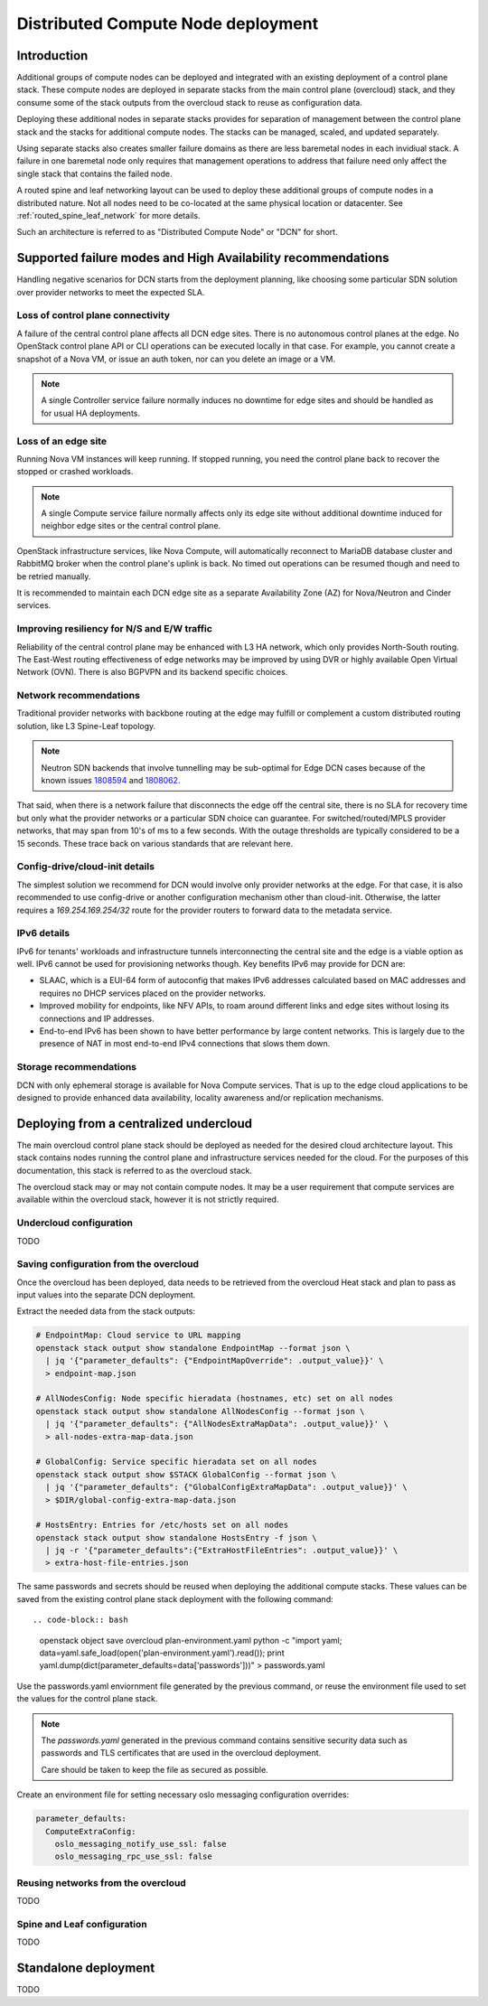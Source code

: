 .. _distributed_compute_node:

Distributed Compute Node deployment
===================================

Introduction
------------
Additional groups of compute nodes can be deployed and integrated with an
existing deployment of a control plane stack. These compute nodes are deployed
in separate stacks from the main control plane (overcloud) stack, and they
consume some of the stack outputs from the overcloud stack to reuse as
configuration data.

Deploying these additional nodes in separate stacks provides for separation of
management between the control plane stack and the stacks for additional compute
nodes. The stacks can be managed, scaled, and updated separately.

Using separate stacks also creates smaller failure domains as there are less
baremetal nodes in each invidiual stack. A failure in one baremetal node only
requires that management operations to address that failure need only affect
the single stack that contains the failed node.

A routed spine and leaf networking layout can be used to deploy these
additional groups of compute nodes in a distributed nature. Not all nodes need
to be co-located at the same physical location or datacenter. See
:ref:`routed_spine_leaf_network` for more details.

Such an architecture is referred to as "Distributed Compute Node" or "DCN" for
short.

Supported failure modes and High Availability recommendations
-------------------------------------------------------------

Handling negative scenarios for DCN starts from the deployment planning, like
choosing some particular SDN solution over provider networks to meet the
expected SLA.

Loss of control plane connectivity
^^^^^^^^^^^^^^^^^^^^^^^^^^^^^^^^^^

A failure of the central control plane affects all DCN edge sites. There is no
autonomous control planes at the edge. No OpenStack control plane API or CLI
operations can be executed locally in that case. For example, you cannot create
a snapshot of a Nova VM, or issue an auth token, nor can you delete an image or
a VM.

.. note:: A single Controller service failure normally induces
   no downtime for edge sites and should be handled as for usual HA deployments.

Loss of an edge site
^^^^^^^^^^^^^^^^^^^^

Running Nova VM instances will keep running. If stopped running, you need the
control plane back to recover the stopped or crashed workloads.

.. note:: A single Compute service failure normally affects only its edge site
   without additional downtime induced for neighbor edge sites or the central
   control plane.

OpenStack infrastructure services, like Nova Compute, will automatically
reconnect to MariaDB database cluster and RabbitMQ broker when the control
plane's uplink is back. No timed out operations can be resumed though and need
to be retried manually.

It is recommended to maintain each DCN edge site as a separate Availability Zone
(AZ) for Nova/Neutron and Cinder services.

Improving resiliency for N/S and E/W traffic
^^^^^^^^^^^^^^^^^^^^^^^^^^^^^^^^^^^^^^^^^^^^

Reliability of the central control plane may be enhanced with L3 HA network,
which only provides North-South routing. The East-West routing effectiveness of
edge networks may be improved by using DVR or highly available Open Virtual
Network (OVN). There is also BGPVPN and its backend specific choices.

Network recommendations
^^^^^^^^^^^^^^^^^^^^^^^

Traditional provider networks with backbone routing at the edge may fulfill or
complement a custom distributed routing solution, like L3 Spine-Leaf topology.

.. note:: Neutron SDN backends that involve tunnelling may be sub-optimal for
   Edge DCN cases because of the known issues 1808594_ and 1808062_.

   .. _1808594: https://bugs.launchpad.net/tripleo/+bug/1808594
   .. _1808062: https://bugs.launchpad.net/tripleo/+bug/1808062

That said, when there is a network failure that disconnects the edge off the
central site, there is no SLA for recovery time but only what the provider
networks or a particular SDN choice can guarantee. For switched/routed/MPLS
provider networks, that may span from 10's of ms to a few seconds. With
the outage thresholds are typically considered to be a 15 seconds. These trace
back on various standards that are relevant here.

Config-drive/cloud-init details
^^^^^^^^^^^^^^^^^^^^^^^^^^^^^^^

The simplest solution we recommend for DCN would involve only provider networks
at the edge. For that case, it is also recommended to use config-drive or
another configuration mechanism other than cloud-init. Otherwise, the latter
requires a `169.254.169.254/32` route for the provider routers to forward data
to the metadata service.

IPv6 details
^^^^^^^^^^^^

IPv6 for tenants' workloads and infrastructure tunnels interconnecting
the central site and the edge is a viable option as well. IPv6 cannot be used for
provisioning networks though. Key benefits IPv6 may provide for DCN are:

* SLAAC, which is a EUI-64 form of autoconfig that makes IPv6 addresses
  calculated based on MAC addresses and requires no DHCP services placed on the
  provider networks.
* Improved mobility for endpoints, like NFV APIs, to roam around different links
  and edge sites without losing its connections and IP addresses.
* End-to-end IPv6 has been shown to have better performance by large content
  networks. This is largely due to the presence of NAT in most end-to-end IPv4
  connections that slows them down.

Storage recommendations
^^^^^^^^^^^^^^^^^^^^^^^

DCN with only ephemeral storage is available for Nova Compute services.
That is up to the edge cloud applications to be designed to provide enhanced
data availability, locality awareness and/or replication mechanisms.

Deploying from a centralized undercloud
---------------------------------------
The main overcloud control plane stack should be deployed as needed for the
desired cloud architecture layout. This stack contains nodes running the
control plane and infrastructure services needed for the cloud. For the
purposes of this documentation, this stack is referred to as the overcloud
stack.

The overcloud stack may or may not contain compute nodes. It may be a user
requirement that compute services are available within the overcloud stack,
however it is not strictly required.

Undercloud configuration
^^^^^^^^^^^^^^^^^^^^^^^^
TODO

Saving configuration from the overcloud
^^^^^^^^^^^^^^^^^^^^^^^^^^^^^^^^^^^^^^^
Once the overcloud has been deployed, data needs to be retrieved
from the overcloud Heat stack and plan to pass as input values into the
separate DCN deployment.

Extract the needed data from the stack outputs:

.. code-block:: bash

  # EndpointMap: Cloud service to URL mapping
  openstack stack output show standalone EndpointMap --format json \
    | jq '{"parameter_defaults": {"EndpointMapOverride": .output_value}}' \
    > endpoint-map.json

  # AllNodesConfig: Node specific hieradata (hostnames, etc) set on all nodes
  openstack stack output show standalone AllNodesConfig --format json \
    | jq '{"parameter_defaults": {"AllNodesExtraMapData": .output_value}}' \
    > all-nodes-extra-map-data.json

  # GlobalConfig: Service specific hieradata set on all nodes
  openstack stack output show $STACK GlobalConfig --format json \
    | jq '{"parameter_defaults": {"GlobalConfigExtraMapData": .output_value}}' \
    > $DIR/global-config-extra-map-data.json

  # HostsEntry: Entries for /etc/hosts set on all nodes
  openstack stack output show standalone HostsEntry -f json \
    | jq -r '{"parameter_defaults":{"ExtraHostFileEntries": .output_value}}' \
    > extra-host-file-entries.json

The same passwords and secrets should be reused when deploying the additional
compute stacks. These values can be saved from the existing control plane stack
deployment with the following command::

.. code-block:: bash

  openstack object save overcloud plan-environment.yaml
  python -c "import yaml; data=yaml.safe_load(open('plan-environment.yaml').read()); print yaml.dump(dict(parameter_defaults=data['passwords']))" > passwords.yaml

Use the passwords.yaml enviornment file generated by the previous command, or
reuse the environment file used to set the values for the control plane stack.

.. note::

  The `passwords.yaml` generated in the previous command contains sensitive
  security data such as passwords and TLS certificates that are used in the
  overcloud deployment.

  Care should be taken to keep the file as secured as possible.

Create an environment file for setting necessary oslo messaging configuration
overrides:

.. code-block:: bash

  parameter_defaults:
    ComputeExtraConfig:
      oslo_messaging_notify_use_ssl: false
      oslo_messaging_rpc_use_ssl: false


Reusing networks from the overcloud
^^^^^^^^^^^^^^^^^^^^^^^^^^^^^^^^^^^
TODO

Spine and Leaf configuration
^^^^^^^^^^^^^^^^^^^^^^^^^^^^
TODO


Standalone deployment
---------------------
TODO
